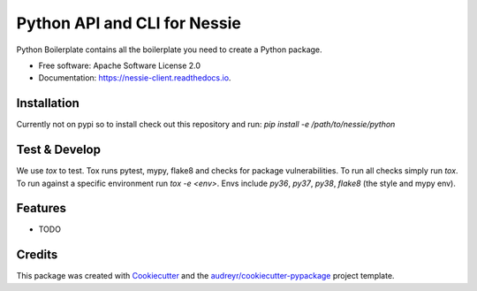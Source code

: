 =============================
Python API and CLI for Nessie
=============================


.. image:: https://img.shields.io/pypi/v/nessie_client.svg
        :target: https://pypi.python.org/pypi/nessie_client

.. image:: https://img.shields.io/travis/rymurr/nessie_client.svg
        :target: https://travis-ci.com/rymurr/nessie_client

.. image:: https://readthedocs.org/projects/nessie-client/badge/?version=latest
        :target: https://nessie-client.readthedocs.io/en/latest/?badge=latest
        :alt: Documentation Status


.. image:: https://pyup.io/repos/github/rymurr/nessie_client/shield.svg
     :target: https://pyup.io/repos/github/rymurr/nessie_client/
     :alt: Updates



Python Boilerplate contains all the boilerplate you need to create a Python package.


* Free software: Apache Software License 2.0
* Documentation: https://nessie-client.readthedocs.io.


Installation
------------

Currently not on pypi so to install check out this repository and run:
`pip install -e /path/to/nessie/python`

Test & Develop
--------------

We use `tox` to test. Tox runs pytest, mypy, flake8 and checks for package vulnerabilities. To run all checks simply run `tox`. To run against a specific environment run `tox -e <env>`. Envs include `py36`, `py37`, `py38`, `flake8` (the style and mypy env).



Features
--------

* TODO

Credits
-------

This package was created with Cookiecutter_ and the `audreyr/cookiecutter-pypackage`_ project template.

.. _Cookiecutter: https://github.com/audreyr/cookiecutter
.. _`audreyr/cookiecutter-pypackage`: https://github.com/audreyr/cookiecutter-pypackage
